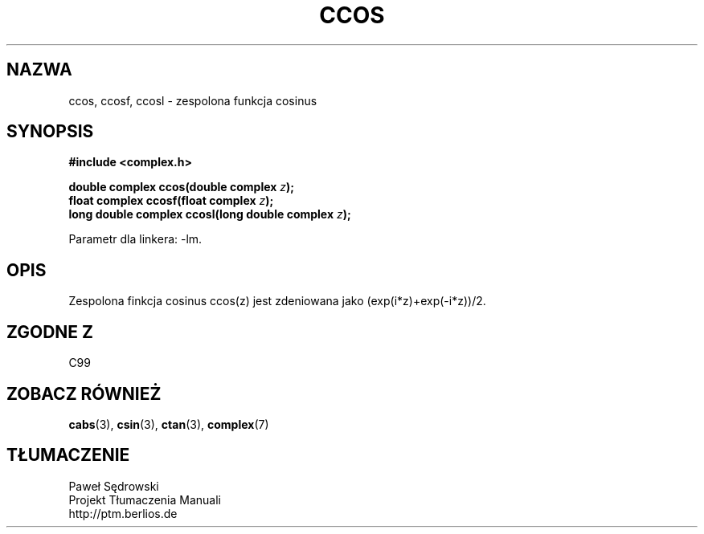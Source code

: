 .\" Copyright 2002 Walter Harms (walter.harms@informatik.uni-oldenburg.de)
.\" Dystrybuowane zgodnie z licencją GPL
.\"
.TH CCOS 3 2002-07-28 "" "zespolone funkce matematyczne"
.SH NAZWA
ccos, ccosf, ccosl \- zespolona funkcja cosinus
.SH SYNOPSIS
.B #include <complex.h>
.sp
.BI "double complex ccos(double complex " z ");"
.br
.BI "float complex ccosf(float complex " z ");"
.br
.BI "long double complex ccosl(long double complex " z ");"
.sp
Parametr dla linkera: \-lm.
.SH OPIS
Zespolona finkcja cosinus ccos(z) jest zdeniowana jako (exp(i*z)+exp(\-i*z))/2. 
.SH "ZGODNE Z"
C99
.SH "ZOBACZ RÓWNIEŻ"
.BR cabs (3),
.BR csin (3),
.BR ctan (3),
.BR complex (7)
.SH TŁUMACZENIE
Paweł Sędrowski
.br
Projekt Tłumaczenia Manuali
.br
http://ptm.berlios.de